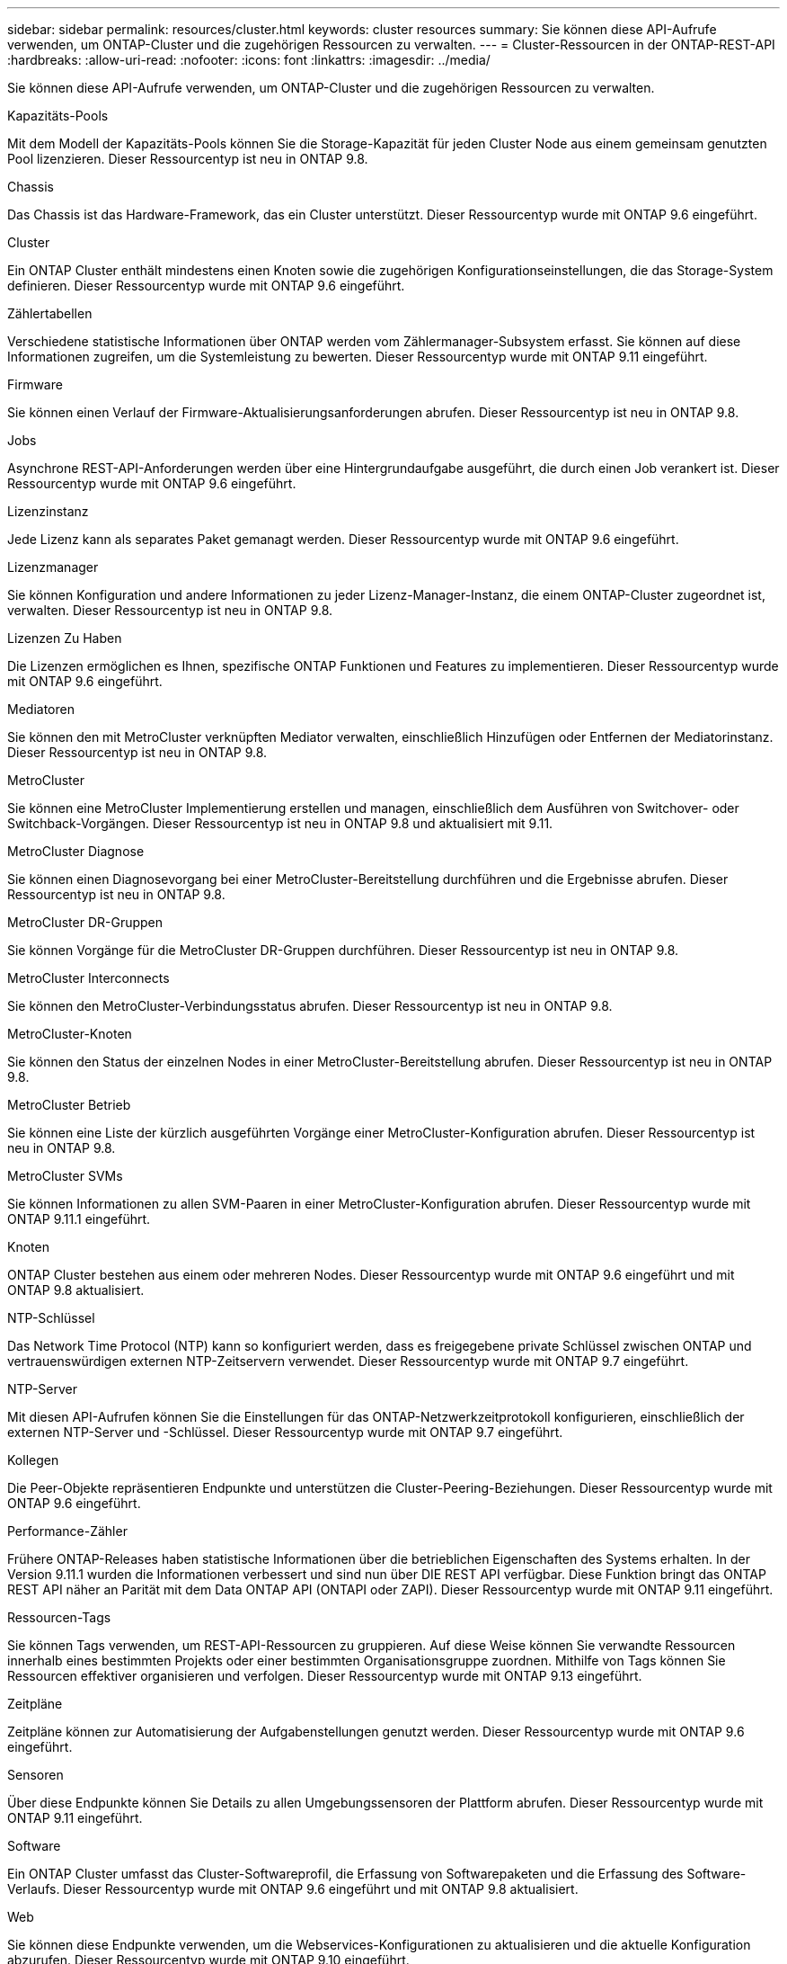---
sidebar: sidebar 
permalink: resources/cluster.html 
keywords: cluster resources 
summary: Sie können diese API-Aufrufe verwenden, um ONTAP-Cluster und die zugehörigen Ressourcen zu verwalten. 
---
= Cluster-Ressourcen in der ONTAP-REST-API
:hardbreaks:
:allow-uri-read: 
:nofooter: 
:icons: font
:linkattrs: 
:imagesdir: ../media/


[role="lead"]
Sie können diese API-Aufrufe verwenden, um ONTAP-Cluster und die zugehörigen Ressourcen zu verwalten.

.Kapazitäts-Pools
Mit dem Modell der Kapazitäts-Pools können Sie die Storage-Kapazität für jeden Cluster Node aus einem gemeinsam genutzten Pool lizenzieren. Dieser Ressourcentyp ist neu in ONTAP 9.8.

.Chassis
Das Chassis ist das Hardware-Framework, das ein Cluster unterstützt. Dieser Ressourcentyp wurde mit ONTAP 9.6 eingeführt.

.Cluster
Ein ONTAP Cluster enthält mindestens einen Knoten sowie die zugehörigen Konfigurationseinstellungen, die das Storage-System definieren. Dieser Ressourcentyp wurde mit ONTAP 9.6 eingeführt.

.Zählertabellen
Verschiedene statistische Informationen über ONTAP werden vom Zählermanager-Subsystem erfasst. Sie können auf diese Informationen zugreifen, um die Systemleistung zu bewerten. Dieser Ressourcentyp wurde mit ONTAP 9.11 eingeführt.

.Firmware
Sie können einen Verlauf der Firmware-Aktualisierungsanforderungen abrufen. Dieser Ressourcentyp ist neu in ONTAP 9.8.

.Jobs
Asynchrone REST-API-Anforderungen werden über eine Hintergrundaufgabe ausgeführt, die durch einen Job verankert ist. Dieser Ressourcentyp wurde mit ONTAP 9.6 eingeführt.

.Lizenzinstanz
Jede Lizenz kann als separates Paket gemanagt werden. Dieser Ressourcentyp wurde mit ONTAP 9.6 eingeführt.

.Lizenzmanager
Sie können Konfiguration und andere Informationen zu jeder Lizenz-Manager-Instanz, die einem ONTAP-Cluster zugeordnet ist, verwalten. Dieser Ressourcentyp ist neu in ONTAP 9.8.

.Lizenzen Zu Haben
Die Lizenzen ermöglichen es Ihnen, spezifische ONTAP Funktionen und Features zu implementieren. Dieser Ressourcentyp wurde mit ONTAP 9.6 eingeführt.

.Mediatoren
Sie können den mit MetroCluster verknüpften Mediator verwalten, einschließlich Hinzufügen oder Entfernen der Mediatorinstanz. Dieser Ressourcentyp ist neu in ONTAP 9.8.

.MetroCluster
Sie können eine MetroCluster Implementierung erstellen und managen, einschließlich dem Ausführen von Switchover- oder Switchback-Vorgängen. Dieser Ressourcentyp ist neu in ONTAP 9.8 und aktualisiert mit 9.11.

.MetroCluster Diagnose
Sie können einen Diagnosevorgang bei einer MetroCluster-Bereitstellung durchführen und die Ergebnisse abrufen. Dieser Ressourcentyp ist neu in ONTAP 9.8.

.MetroCluster DR-Gruppen
Sie können Vorgänge für die MetroCluster DR-Gruppen durchführen. Dieser Ressourcentyp ist neu in ONTAP 9.8.

.MetroCluster Interconnects
Sie können den MetroCluster-Verbindungsstatus abrufen. Dieser Ressourcentyp ist neu in ONTAP 9.8.

.MetroCluster-Knoten
Sie können den Status der einzelnen Nodes in einer MetroCluster-Bereitstellung abrufen. Dieser Ressourcentyp ist neu in ONTAP 9.8.

.MetroCluster Betrieb
Sie können eine Liste der kürzlich ausgeführten Vorgänge einer MetroCluster-Konfiguration abrufen. Dieser Ressourcentyp ist neu in ONTAP 9.8.

.MetroCluster SVMs
Sie können Informationen zu allen SVM-Paaren in einer MetroCluster-Konfiguration abrufen. Dieser Ressourcentyp wurde mit ONTAP 9.11.1 eingeführt.

.Knoten
ONTAP Cluster bestehen aus einem oder mehreren Nodes. Dieser Ressourcentyp wurde mit ONTAP 9.6 eingeführt und mit ONTAP 9.8 aktualisiert.

.NTP-Schlüssel
Das Network Time Protocol (NTP) kann so konfiguriert werden, dass es freigegebene private Schlüssel zwischen ONTAP und vertrauenswürdigen externen NTP-Zeitservern verwendet. Dieser Ressourcentyp wurde mit ONTAP 9.7 eingeführt.

.NTP-Server
Mit diesen API-Aufrufen können Sie die Einstellungen für das ONTAP-Netzwerkzeitprotokoll konfigurieren, einschließlich der externen NTP-Server und -Schlüssel. Dieser Ressourcentyp wurde mit ONTAP 9.7 eingeführt.

.Kollegen
Die Peer-Objekte repräsentieren Endpunkte und unterstützen die Cluster-Peering-Beziehungen. Dieser Ressourcentyp wurde mit ONTAP 9.6 eingeführt.

.Performance-Zähler
Frühere ONTAP-Releases haben statistische Informationen über die betrieblichen Eigenschaften des Systems erhalten. In der Version 9.11.1 wurden die Informationen verbessert und sind nun über DIE REST API verfügbar. Diese Funktion bringt das ONTAP REST API näher an Parität mit dem Data ONTAP API (ONTAPI oder ZAPI). Dieser Ressourcentyp wurde mit ONTAP 9.11 eingeführt.

.Ressourcen-Tags
Sie können Tags verwenden, um REST-API-Ressourcen zu gruppieren. Auf diese Weise können Sie verwandte Ressourcen innerhalb eines bestimmten Projekts oder einer bestimmten Organisationsgruppe zuordnen. Mithilfe von Tags können Sie Ressourcen effektiver organisieren und verfolgen. Dieser Ressourcentyp wurde mit ONTAP 9.13 eingeführt.

.Zeitpläne
Zeitpläne können zur Automatisierung der Aufgabenstellungen genutzt werden. Dieser Ressourcentyp wurde mit ONTAP 9.6 eingeführt.

.Sensoren
Über diese Endpunkte können Sie Details zu allen Umgebungssensoren der Plattform abrufen. Dieser Ressourcentyp wurde mit ONTAP 9.11 eingeführt.

.Software
Ein ONTAP Cluster umfasst das Cluster-Softwareprofil, die Erfassung von Softwarepaketen und die Erfassung des Software-Verlaufs. Dieser Ressourcentyp wurde mit ONTAP 9.6 eingeführt und mit ONTAP 9.8 aktualisiert.

.Web
Sie können diese Endpunkte verwenden, um die Webservices-Konfigurationen zu aktualisieren und die aktuelle Konfiguration abzurufen. Dieser Ressourcentyp wurde mit ONTAP 9.10 eingeführt.
